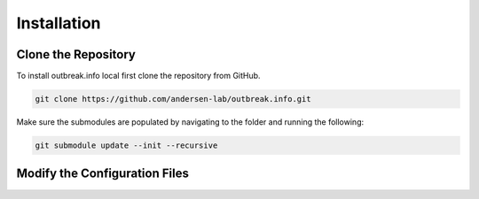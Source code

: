 Installation
============

.. _clone the repository:
Clone the Repository
--------------------

To install outbreak.info local first clone the repository from GitHub.

.. code-block:: console

    git clone https://github.com/andersen-lab/outbreak.info.git


Make sure the submodules are populated by navigating to the folder and running the following:

.. code-block:: console

    git submodule update --init --recursive 

Modify the Configuration Files
------------------------------






